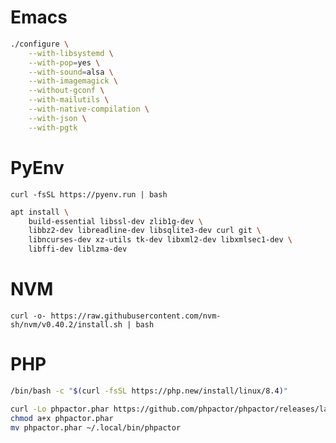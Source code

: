 * Emacs

#+begin_src sh
./configure \
    --with-libsystemd \
    --with-pop=yes \
    --with-sound=alsa \
    --with-imagemagick \
    --without-gconf \
    --with-mailutils \
    --with-native-compilation \
    --with-json \
    --with-pgtk
#+end_src

* PyEnv

#+begin_src
curl -fsSL https://pyenv.run | bash
#+end_src

#+begin_src sh
apt install \
    build-essential libssl-dev zlib1g-dev \
    libbz2-dev libreadline-dev libsqlite3-dev curl git \
    libncurses-dev xz-utils tk-dev libxml2-dev libxmlsec1-dev \
    libffi-dev liblzma-dev
#+end_src

* NVM

#+begin_src
curl -o- https://raw.githubusercontent.com/nvm-sh/nvm/v0.40.2/install.sh | bash
#+end_src

* PHP

#+begin_src sh
/bin/bash -c "$(curl -fsSL https://php.new/install/linux/8.4)"

curl -Lo phpactor.phar https://github.com/phpactor/phpactor/releases/latest/download/phpactor.phar
chmod a+x phpactor.phar
mv phpactor.phar ~/.local/bin/phpactor
#+end_src
